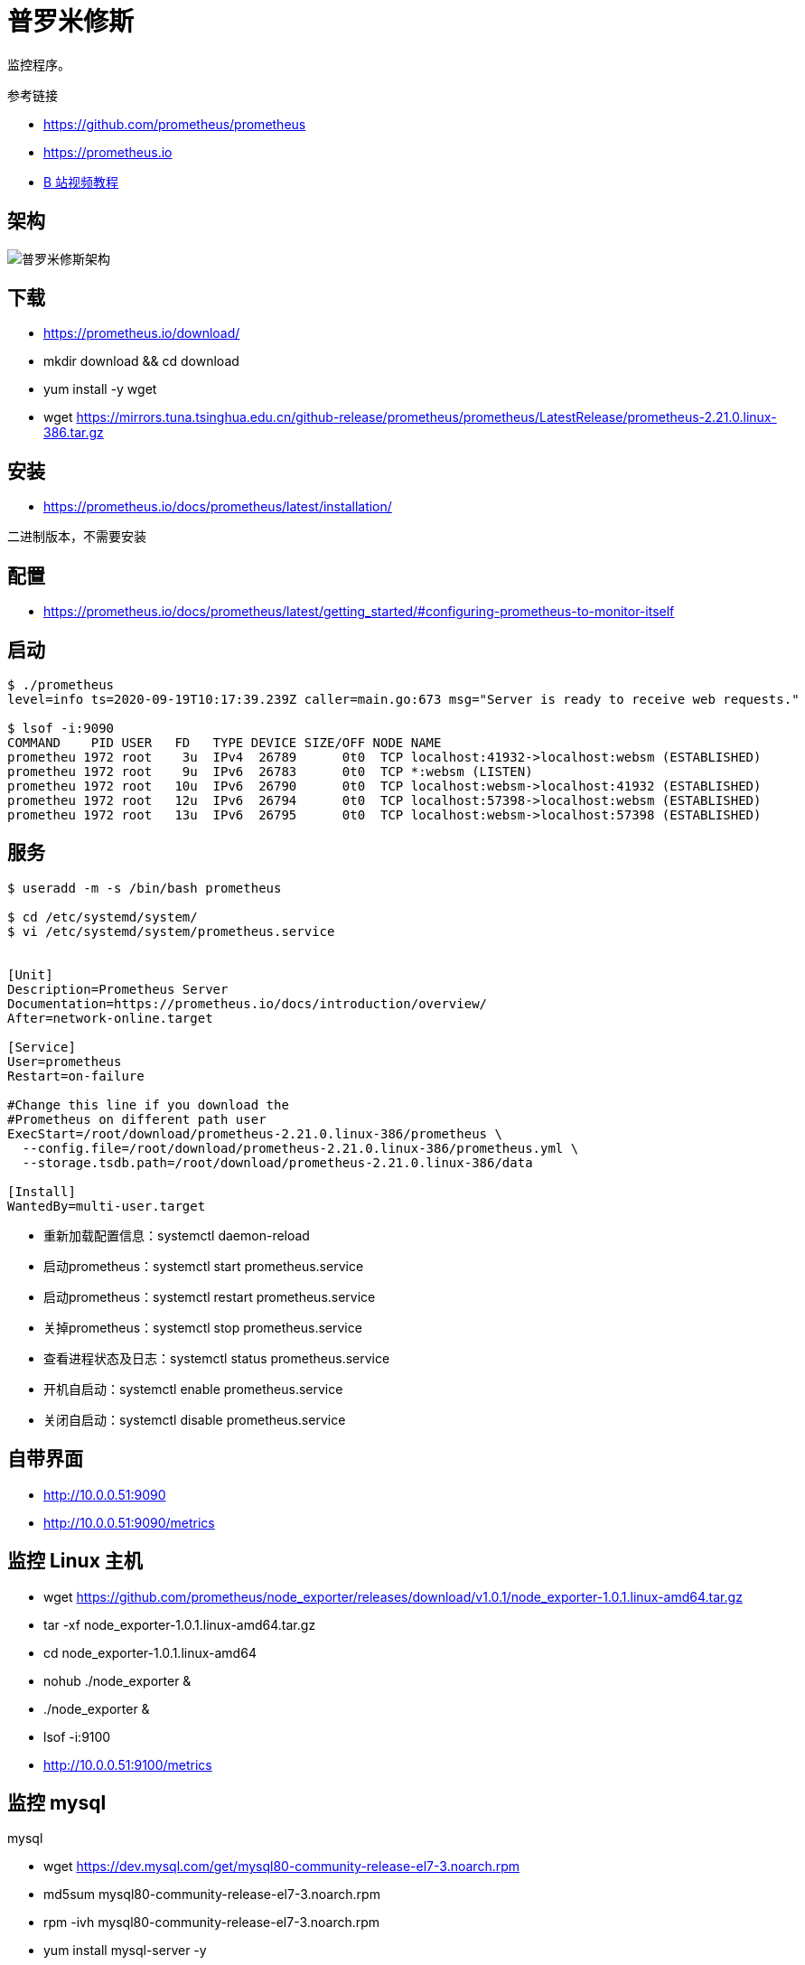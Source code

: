 = 普罗米修斯

监控程序。

.参考链接
* https://github.com/prometheus/prometheus
* https://prometheus.io
* https://www.bilibili.com/video/BV16J411z7SQ?from=search&seid=271296245226758400[B 站视频教程]

== 架构

image::普罗米修斯架构.png[]

== 下载

* https://prometheus.io/download/
* mkdir download && cd download
* yum install -y wget
* wget https://mirrors.tuna.tsinghua.edu.cn/github-release/prometheus/prometheus/LatestRelease/prometheus-2.21.0.linux-386.tar.gz

== 安装

* https://prometheus.io/docs/prometheus/latest/installation/

二进制版本，不需要安装

== 配置

* https://prometheus.io/docs/prometheus/latest/getting_started/#configuring-prometheus-to-monitor-itself

== 启动

[source,shell]
----
$ ./prometheus
level=info ts=2020-09-19T10:17:39.239Z caller=main.go:673 msg="Server is ready to receive web requests."

$ lsof -i:9090
COMMAND    PID USER   FD   TYPE DEVICE SIZE/OFF NODE NAME
prometheu 1972 root    3u  IPv4  26789      0t0  TCP localhost:41932->localhost:websm (ESTABLISHED)
prometheu 1972 root    9u  IPv6  26783      0t0  TCP *:websm (LISTEN)
prometheu 1972 root   10u  IPv6  26790      0t0  TCP localhost:websm->localhost:41932 (ESTABLISHED)
prometheu 1972 root   12u  IPv6  26794      0t0  TCP localhost:57398->localhost:websm (ESTABLISHED)
prometheu 1972 root   13u  IPv6  26795      0t0  TCP localhost:websm->localhost:57398 (ESTABLISHED)
----

== 服务

[source,bash]
----
$ useradd -m -s /bin/bash prometheus

$ cd /etc/systemd/system/
$ vi /etc/systemd/system/prometheus.service


[Unit]
Description=Prometheus Server
Documentation=https://prometheus.io/docs/introduction/overview/
After=network-online.target

[Service]
User=prometheus
Restart=on-failure

#Change this line if you download the
#Prometheus on different path user
ExecStart=/root/download/prometheus-2.21.0.linux-386/prometheus \
  --config.file=/root/download/prometheus-2.21.0.linux-386/prometheus.yml \
  --storage.tsdb.path=/root/download/prometheus-2.21.0.linux-386/data

[Install]
WantedBy=multi-user.target
----

* 重新加载配置信息：systemctl daemon-reload
* 启动prometheus：systemctl start prometheus.service
* 启动prometheus：systemctl restart prometheus.service
* 关掉prometheus：systemctl stop prometheus.service
* 查看进程状态及日志：systemctl status prometheus.service
* 开机自启动：systemctl enable prometheus.service
* 关闭自启动：systemctl disable prometheus.service


== 自带界面

* http://10.0.0.51:9090
* http://10.0.0.51:9090/metrics


== 监控 Linux 主机

* wget https://github.com/prometheus/node_exporter/releases/download/v1.0.1/node_exporter-1.0.1.linux-amd64.tar.gz
* tar -xf node_exporter-1.0.1.linux-amd64.tar.gz
* cd node_exporter-1.0.1.linux-amd64
* nohub ./node_exporter &
* ./node_exporter &
* lsof -i:9100
* http://10.0.0.51:9100/metrics

== 监控 mysql

.mysql
* wget https://dev.mysql.com/get/mysql80-community-release-el7-3.noarch.rpm
* md5sum mysql80-community-release-el7-3.noarch.rpm
* rpm -ivh mysql80-community-release-el7-3.noarch.rpm
* yum install mysql-server -y
* systemctl start mysqld
* systemctl enable mysqld
* systemctl status mysqld
* grep 'temporary password' /var/log/mysqld.log
* A temporary password is generated for root@localhost: eh=9SwdrYIUl
* mysql_secure_installation
* wangxiaoyu0O*
* mysqladmin -u root -p version
* mysql -u root -p wangxiaoyu0O*
* use mysql;
* select user,host from user;
* update user set host = '%' where user='root';
* systemctl restart mysqld


.mysqld_exporter
* wget https://github.com/prometheus/mysqld_exporter/releases/download/v0.12.1/mysqld_exporter-0.12.1.linux-amd64.tar.gz
* vi ~/.my.cnf

----
[client]
user=root
password=wangxiaoyu0O*
----

* ./mysqld_exporter &
* http://10.0.0.51:9104/metrics

== zookeeper

* '10.0.0.41:7000','10.0.0.42:7000','10.0.0.43:7000'

== grafana

* wget  https://mirrors.tuna.tsinghua.edu.cn/grafana/yum/rpm/grafana-7.1.5-1.x86_64.rpm
* yum install grafana-7.1.5-1.x86_64.rpm
* systemctl start grafana-server
* systemctl status grafana-server
* systemctl restart grafana-server
* http://10.0.0.54:3000
* admin/admin
* admin/123456
* vi /etc/grafana/grafana.ini

----
[dashboards.json]
enabled = true
path = /var/lib/grafana/dashboards
----

* mkdir -p /var/lib/grafana/dashboards

这里已经直接保存了图表 JSON，还是需要通过界面导。





